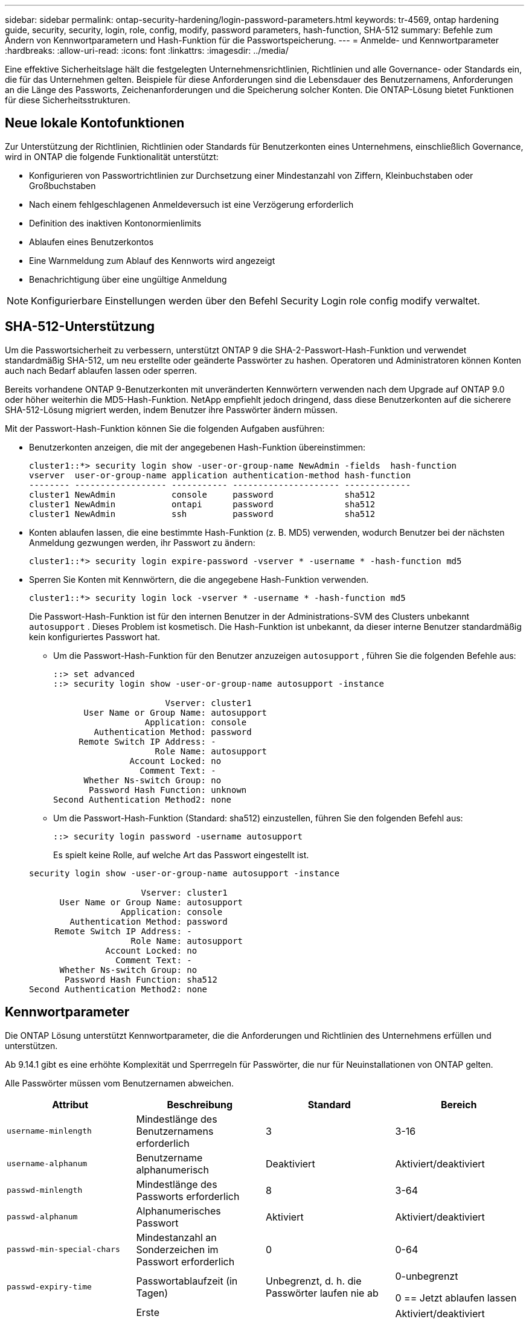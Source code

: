 ---
sidebar: sidebar 
permalink: ontap-security-hardening/login-password-parameters.html 
keywords: tr-4569, ontap hardening guide, security, security, login, role, config, modify, password parameters, hash-function, SHA-512 
summary: Befehle zum Ändern von Kennwortparametern und Hash-Funktion für die Passwortspeicherung. 
---
= Anmelde- und Kennwortparameter
:hardbreaks:
:allow-uri-read: 
:icons: font
:linkattrs: 
:imagesdir: ../media/


[role="lead"]
Eine effektive Sicherheitslage hält die festgelegten Unternehmensrichtlinien, Richtlinien und alle Governance- oder Standards ein, die für das Unternehmen gelten. Beispiele für diese Anforderungen sind die Lebensdauer des Benutzernamens, Anforderungen an die Länge des Passworts, Zeichenanforderungen und die Speicherung solcher Konten. Die ONTAP-Lösung bietet Funktionen für diese Sicherheitsstrukturen.



== Neue lokale Kontofunktionen

Zur Unterstützung der Richtlinien, Richtlinien oder Standards für Benutzerkonten eines Unternehmens, einschließlich Governance, wird in ONTAP die folgende Funktionalität unterstützt:

* Konfigurieren von Passwortrichtlinien zur Durchsetzung einer Mindestanzahl von Ziffern, Kleinbuchstaben oder Großbuchstaben
* Nach einem fehlgeschlagenen Anmeldeversuch ist eine Verzögerung erforderlich
* Definition des inaktiven Kontonormienlimits
* Ablaufen eines Benutzerkontos
* Eine Warnmeldung zum Ablauf des Kennworts wird angezeigt
* Benachrichtigung über eine ungültige Anmeldung



NOTE: Konfigurierbare Einstellungen werden über den Befehl Security Login role config modify verwaltet.



== SHA-512-Unterstützung

Um die Passwortsicherheit zu verbessern, unterstützt ONTAP 9 die SHA-2-Passwort-Hash-Funktion und verwendet standardmäßig SHA-512, um neu erstellte oder geänderte Passwörter zu hashen. Operatoren und Administratoren können Konten auch nach Bedarf ablaufen lassen oder sperren.

Bereits vorhandene ONTAP 9-Benutzerkonten mit unveränderten Kennwörtern verwenden nach dem Upgrade auf ONTAP 9.0 oder höher weiterhin die MD5-Hash-Funktion. NetApp empfiehlt jedoch dringend, dass diese Benutzerkonten auf die sicherere SHA-512-Lösung migriert werden, indem Benutzer ihre Passwörter ändern müssen.

Mit der Passwort-Hash-Funktion können Sie die folgenden Aufgaben ausführen:

* Benutzerkonten anzeigen, die mit der angegebenen Hash-Funktion übereinstimmen:
+
[listing]
----
cluster1::*> security login show -user-or-group-name NewAdmin -fields  hash-function
vserver  user-or-group-name application authentication-method hash-function
-------- ------------------ ----------- --------------------- -------------
cluster1 NewAdmin           console     password              sha512
cluster1 NewAdmin           ontapi      password              sha512
cluster1 NewAdmin           ssh         password              sha512

----
* Konten ablaufen lassen, die eine bestimmte Hash-Funktion (z. B. MD5) verwenden, wodurch Benutzer bei der nächsten Anmeldung gezwungen werden, ihr Passwort zu ändern:
+
[listing]
----
cluster1::*> security login expire-password -vserver * -username * -hash-function md5
----
* Sperren Sie Konten mit Kennwörtern, die die angegebene Hash-Funktion verwenden.
+
[listing]
----
cluster1::*> security login lock -vserver * -username * -hash-function md5
----
+
Die Passwort-Hash-Funktion ist für den internen Benutzer in der Administrations-SVM des Clusters unbekannt `autosupport` . Dieses Problem ist kosmetisch. Die Hash-Funktion ist unbekannt, da dieser interne Benutzer standardmäßig kein konfiguriertes Passwort hat.

+
** Um die Passwort-Hash-Funktion für den Benutzer anzuzeigen `autosupport` , führen Sie die folgenden Befehle aus:
+
[listing]
----
::> set advanced
::> security login show -user-or-group-name autosupport -instance

                      Vserver: cluster1
      User Name or Group Name: autosupport
                  Application: console
        Authentication Method: password
     Remote Switch IP Address: -
                    Role Name: autosupport
               Account Locked: no
                 Comment Text: -
      Whether Ns-switch Group: no
       Password Hash Function: unknown
Second Authentication Method2: none
----
** Um die Passwort-Hash-Funktion (Standard: sha512) einzustellen, führen Sie den folgenden Befehl aus:
+
[listing]
----
::> security login password -username autosupport
----
+
Es spielt keine Rolle, auf welche Art das Passwort eingestellt ist.

+
[listing]
----
security login show -user-or-group-name autosupport -instance

                      Vserver: cluster1
      User Name or Group Name: autosupport
                  Application: console
        Authentication Method: password
     Remote Switch IP Address: -
                    Role Name: autosupport
               Account Locked: no
                 Comment Text: -
      Whether Ns-switch Group: no
       Password Hash Function: sha512
Second Authentication Method2: none
----






== Kennwortparameter

Die ONTAP Lösung unterstützt Kennwortparameter, die die Anforderungen und Richtlinien des Unternehmens erfüllen und unterstützen.

Ab 9.14.1 gibt es eine erhöhte Komplexität und Sperrregeln für Passwörter, die nur für Neuinstallationen von ONTAP gelten.

Alle Passwörter müssen vom Benutzernamen abweichen.

|===
| Attribut | Beschreibung | Standard | Bereich 


| `username-minlength` | Mindestlänge des Benutzernamens erforderlich | 3 | 3-16 


| `username-alphanum` | Benutzername alphanumerisch | Deaktiviert | Aktiviert/deaktiviert 


| `passwd-minlength` | Mindestlänge des Passworts erforderlich | 8 | 3-64 


| `passwd-alphanum` | Alphanumerisches Passwort | Aktiviert | Aktiviert/deaktiviert 


| `passwd-min-special-chars` | Mindestanzahl an Sonderzeichen im Passwort erforderlich | 0 | 0-64 


| `passwd-expiry-time` | Passwortablaufzeit (in Tagen) | Unbegrenzt, d. h. die Passwörter laufen nie ab  a| 
0-unbegrenzt

0 == Jetzt ablaufen lassen



| `require-initial-passwd-update` | Erste Kennwortaktualisierung bei der ersten Anmeldung erforderlich | Deaktiviert  a| 
Aktiviert/deaktiviert

Änderungen sind über Konsole oder SSH zulässig



| `max-failed-login-attempts` | Maximale Anzahl fehlgeschlagener Versuche | 0, Konto nicht sperren | - 


| `lockout-duration` | Maximale Sperrzeit (in Tagen) | Der Standardwert ist 0, was bedeutet, dass das Konto für einen Tag gesperrt ist | - 


| `disallowed-reuse` | Letzte N-Kennwörter nicht zulassen | 6 | Der Mindestwert beträgt 6 


| `change-delay` | Verzögerung zwischen Passwortänderungen (in Tagen) | 0 | - 


| `delay-after-failed-login` | Verzögerung nach jedem fehlgeschlagenen Anmeldeversuch (in Sekunden) | 4 | - 


| `passwd-min-lowercase-chars` | Mindestanzahl an Kleinbuchstaben im Passwort erforderlich | 0. Dies erfordert keine Kleinbuchstaben | 0-64 


| `passwd-min-uppercase-chars` | Mindestanzahl an alphabetischen Großbuchstaben erforderlich | 0. Dies erfordert keine Großbuchstaben | 0-64 


| `passwd-min-digits` | Mindestanzahl an Ziffern im Passwort erforderlich | 0, die keine Ziffern erfordert | 0-64 


| `passwd-expiry-warn-time` | Warnmeldung vor Ablauf des Passworts anzeigen (in Tagen) | Unbegrenzt, was bedeutet, dass Sie nie vor Ablauf des Passworts warnen | 0. Dies bedeutet, dass der Benutzer bei jeder erfolgreichen Anmeldung über den Ablauf des Passworts informiert wird 


| `account-expiry-time` | Konto läuft in N Tagen ab | Unbegrenzt, d. h. die Konten laufen nie ab | Die Verfallszeit des Kontos muss größer sein als das Limit für inaktive Konten 


| `account-inactive-limit` | Maximale Dauer der Inaktivität vor Ablauf des Kontos (in Tagen) | Unbegrenzt. Das bedeutet, dass die inaktiven Konten nie ablaufen | Das Limit für inaktive Konten muss kleiner als die Ablaufdatum des Kontos sein 
|===
.Beispiel
[listing]
----
cluster1::*> security login role config show -vserver cluster1 -role admin

                                          Vserver: cluster1
                                        Role Name: admin
                 Minimum Username Length Required: 3
                           Username Alpha-Numeric: disabled
                 Minimum Password Length Required: 8
                           Password Alpha-Numeric: enabled
Minimum Number of Special Characters Required in the Password: 0
                       Password Expires In (Days): unlimited
   Require Initial Password Update on First Login: disabled
                Maximum Number of Failed Attempts: 0
                    Maximum Lockout Period (Days): 0
                      Disallow Last 'N' Passwords: 6
            Delay Between Password Changes (Days): 0
     Delay after Each Failed Login Attempt (Secs): 4
Minimum Number of Lowercase Alphabetic Characters Required in the Password: 0
Minimum Number of Uppercase Alphabetic Characters Required in the Password: 0
Minimum Number of Digits Required in the Password: 0
Display Warning Message Days Prior to Password Expiry (Days): unlimited
                        Account Expires in (Days): unlimited
Maximum Duration of Inactivity before Account Expiration (Days): unlimited

----